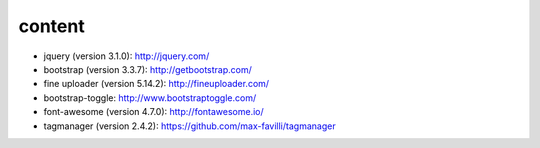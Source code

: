 content
=======

* jquery (version 3.1.0): http://jquery.com/
* bootstrap (version 3.3.7): http://getbootstrap.com/
* fine uploader (version 5.14.2): http://fineuploader.com/
* bootstrap-toggle: http://www.bootstraptoggle.com/
* font-awesome (version 4.7.0): http://fontawesome.io/
* tagmanager (version 2.4.2): https://github.com/max-favilli/tagmanager

